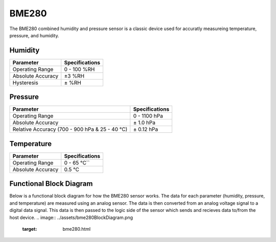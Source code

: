 .. Copyright 2024 Destination SPACE Inc.
   Licensed under the Apache License, Version 2.0 (the "License");
   you may not use this file except in compliance with the License.
   You may obtain a copy of the License at

      http://www.apache.org/licenses/LICENSE-2.0

   Unless required by applicable law or agreed to in writing, software
   distributed under the License is distributed on an "AS IS" BASIS,
   WITHOUT WARRANTIES OR CONDITIONS OF ANY KIND, either express or implied.
   See the License for the specific language governing permissions and
   limitations under the License.

.. _bme280:

BME280
======

.. image:: ../assets/MFG_BME280.jpg
      :target: bme280.html

The BME280 combined humidity and pressure sensor is a classic device used for accuratly measureing temperature, pressure, and humidity.

Humidity
~~~~~~~~

.. list-table::
   :header-rows: 1

   * - Parameter
     - Specifications

   * - Operating Range
     - 0 - 100 %RH
   
   * - Absolute Accuracy
     - ±3 %RH
   
   * - Hysteresis
     - ± %RH

.. image:: ../assets/rhGraph.png
      :target: bme280.html

Pressure
~~~~~~~~

.. list-table::
   :header-rows: 1

   * - Parameter
     - Specifications

   * - Operating Range
     - 0 - 1100 hPa

   * - Absolute Accuracy
     - ± 1.0 hPa

   * - Relative Accuracy (700 - 900 hPa & 25 - 40 °C)
     - ± 0.12 hPa

Temperature
~~~~~~~~~~~

.. list-table::
   :header-rows: 1

   * - Parameter
     - Specifications

   * - Operating Range
     - 0 - 65 °C``
   
   * - Absolute Accuracy
     - 0.5 °C

Functional Block Diagram
~~~~~~~~~~~~~~~~~~~~~~~~
Below is a functional block diagram for how the BME280 sensor works. The data for each parameter (humidity, pressure, and temperature) are measured using an analog sensor. The data is then converted from an analog voltage signal to a digital data signal. This data is then passed to the logic side of the sensor which sends and recieves data to/from the host device.
.. image:: ../assets/bme280BlockDiagram.png
      :target: bme280.html